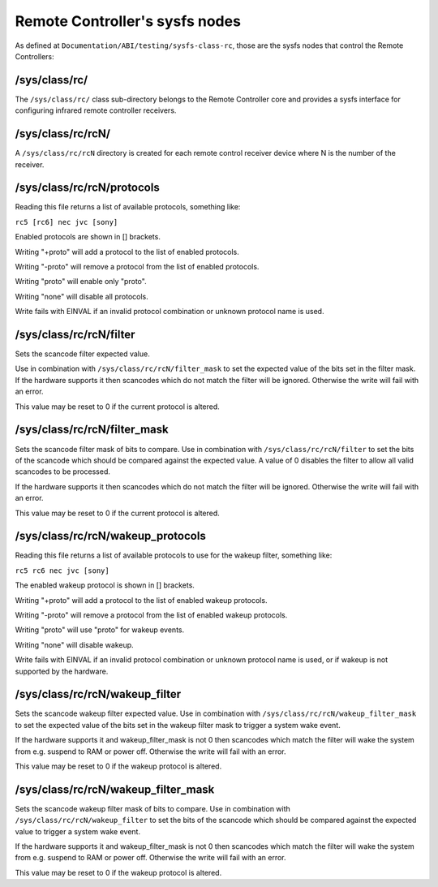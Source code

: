 
.. _remote_controllers_sysfs_nodes:

===============================
Remote Controller's sysfs nodes
===============================

As defined at ``Documentation/ABI/testing/sysfs-class-rc``, those are the sysfs nodes that control the Remote Controllers:


.. _sys_class_rc:

/sys/class/rc/
==============

The ``/sys/class/rc/`` class sub-directory belongs to the Remote Controller core and provides a sysfs interface for configuring infrared remote controller receivers.


.. _sys_class_rc_rcN:

/sys/class/rc/rcN/
==================

A ``/sys/class/rc/rcN`` directory is created for each remote control receiver device where N is the number of the receiver.


.. _sys_class_rc_rcN_protocols:

/sys/class/rc/rcN/protocols
===========================

Reading this file returns a list of available protocols, something like:

``rc5 [rc6] nec jvc [sony]``

Enabled protocols are shown in [] brackets.

Writing "+proto" will add a protocol to the list of enabled protocols.

Writing "-proto" will remove a protocol from the list of enabled protocols.

Writing "proto" will enable only "proto".

Writing "none" will disable all protocols.

Write fails with EINVAL if an invalid protocol combination or unknown protocol name is used.


.. _sys_class_rc_rcN_filter:

/sys/class/rc/rcN/filter
========================

Sets the scancode filter expected value.

Use in combination with ``/sys/class/rc/rcN/filter_mask`` to set the expected value of the bits set in the filter mask. If the hardware supports it then scancodes which do not
match the filter will be ignored. Otherwise the write will fail with an error.

This value may be reset to 0 if the current protocol is altered.


.. _sys_class_rc_rcN_filter_mask:

/sys/class/rc/rcN/filter_mask
=============================

Sets the scancode filter mask of bits to compare. Use in combination with ``/sys/class/rc/rcN/filter`` to set the bits of the scancode which should be compared against the expected
value. A value of 0 disables the filter to allow all valid scancodes to be processed.

If the hardware supports it then scancodes which do not match the filter will be ignored. Otherwise the write will fail with an error.

This value may be reset to 0 if the current protocol is altered.


.. _sys_class_rc_rcN_wakeup_protocols:

/sys/class/rc/rcN/wakeup_protocols
==================================

Reading this file returns a list of available protocols to use for the wakeup filter, something like:

``rc5 rc6 nec jvc [sony]``

The enabled wakeup protocol is shown in [] brackets.

Writing "+proto" will add a protocol to the list of enabled wakeup protocols.

Writing "-proto" will remove a protocol from the list of enabled wakeup protocols.

Writing "proto" will use "proto" for wakeup events.

Writing "none" will disable wakeup.

Write fails with EINVAL if an invalid protocol combination or unknown protocol name is used, or if wakeup is not supported by the hardware.


.. _sys_class_rc_rcN_wakeup_filter:

/sys/class/rc/rcN/wakeup_filter
===============================

Sets the scancode wakeup filter expected value. Use in combination with ``/sys/class/rc/rcN/wakeup_filter_mask`` to set the expected value of the bits set in the wakeup filter mask
to trigger a system wake event.

If the hardware supports it and wakeup_filter_mask is not 0 then scancodes which match the filter will wake the system from e.g. suspend to RAM or power off. Otherwise the write
will fail with an error.

This value may be reset to 0 if the wakeup protocol is altered.


.. _sys_class_rc_rcN_wakeup_filter_mask:

/sys/class/rc/rcN/wakeup_filter_mask
====================================

Sets the scancode wakeup filter mask of bits to compare. Use in combination with ``/sys/class/rc/rcN/wakeup_filter`` to set the bits of the scancode which should be compared
against the expected value to trigger a system wake event.

If the hardware supports it and wakeup_filter_mask is not 0 then scancodes which match the filter will wake the system from e.g. suspend to RAM or power off. Otherwise the write
will fail with an error.

This value may be reset to 0 if the wakeup protocol is altered.
